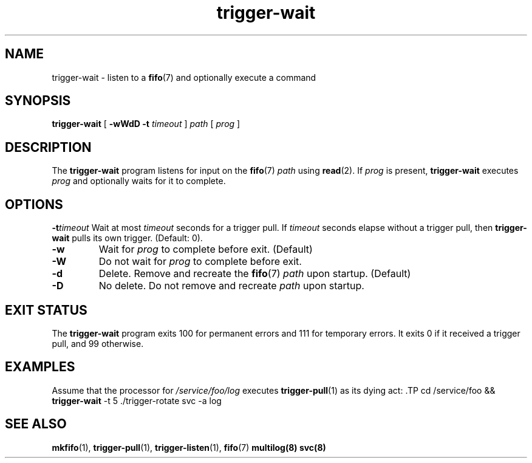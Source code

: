 .TH trigger\-wait 1
.SH NAME
trigger\-wait \- listen to a
.BR fifo (7)
and optionally execute a command
.SH SYNOPSIS
.B trigger\-wait
[
.B \-wWdD
.B \-t
.I timeout
]
.I path
[
.I prog
]
.SH DESCRIPTION
The
.B trigger\-wait
program listens for input on the
.BR fifo (7)
.I path
using
.BR read (2).
If
.I prog
is present,
.B trigger\-wait
executes
.I prog
and optionally waits for it to complete.
.SH OPTIONS
.BI \-t timeout
Wait at most
.I timeout
seconds for a trigger pull.  If
.I timeout
seconds elapse without a trigger pull, then
.B trigger\-wait
pulls its own trigger.  (Default: 0).
.TP
.B \-w
Wait for
.I prog
to complete before exit. (Default)
.TP
.B \-W
Do not wait for
.I prog
to complete before exit.
.TP
.B \-d
Delete.  Remove and recreate the
.BR fifo (7)
.I path
upon startup. (Default)
.TP
.B \-D
No delete.  Do not remove and recreate
.I path
upon startup.
.SH EXIT STATUS
The
.B trigger\-wait
program exits 100 for permanent errors and 111 for temporary errors.  It exits
0 if it received a trigger pull, and 99 otherwise.

.SH EXAMPLES
Assume that the processor for
.I /service/foo/log
executes
.BR trigger\-pull (1)
as its dying act: .TP
cd /service/foo &&
.B trigger\-wait
\-t 5 ./trigger\-rotate svc \-a log
.SH "SEE ALSO"
.BR mkfifo (1),
.BR trigger\-pull (1),
.BR trigger\-listen (1),
.BR fifo (7)
.BR multilog(8)
.BR svc(8)
